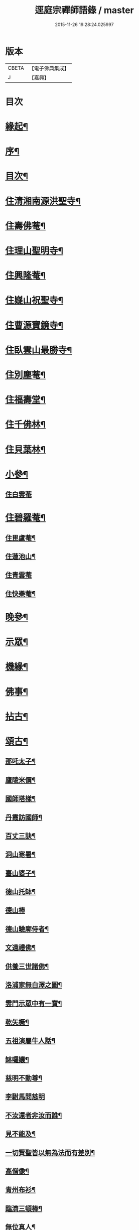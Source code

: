 #+TITLE: 逕庭宗禪師語錄 / master
#+DATE: 2015-11-26 19:28:24.025997
* 版本
 |     CBETA|【電子佛典集成】|
 |         J|【嘉興】    |

* 目次
* [[file:KR6q0587_001.txt::001-0039a2][緣起¶]]
* [[file:KR6q0587_001.txt::0039c2][序¶]]
* [[file:KR6q0587_001.txt::0040c12][目次¶]]
* [[file:KR6q0587_001.txt::0041a4][住清湘南源洪聖寺¶]]
* [[file:KR6q0587_001.txt::0043b19][住壽佛菴¶]]
* [[file:KR6q0587_001.txt::0044a13][住理山聖明寺¶]]
* [[file:KR6q0587_001.txt::0044c2][住興隆菴¶]]
* [[file:KR6q0587_001.txt::0044c21][住嶷山祝聖寺¶]]
* [[file:KR6q0587_001.txt::0045a22][住曹源寶鏡寺¶]]
* [[file:KR6q0587_001.txt::0045c30][住臥雲山最勝寺¶]]
* [[file:KR6q0587_001.txt::0046a23][住別塵菴¶]]
* [[file:KR6q0587_001.txt::0046b9][住福壽堂¶]]
* [[file:KR6q0587_001.txt::0046c25][住千佛林¶]]
* [[file:KR6q0587_001.txt::0047a4][住貝葉林¶]]
* [[file:KR6q0587_002.txt::002-0047b4][小參¶]]
** [[file:KR6q0587_002.txt::002-0047b4][住白雲菴]]
* [[file:KR6q0587_002.txt::0047c2][住碧羅菴¶]]
** [[file:KR6q0587_002.txt::0047c11][住毘盧菴¶]]
** [[file:KR6q0587_002.txt::0048a4][住蓮池山¶]]
** [[file:KR6q0587_002.txt::0048a30][住青雲菴]]
** [[file:KR6q0587_002.txt::0048b17][住快樂菴¶]]
* [[file:KR6q0587_002.txt::0048c16][晚參¶]]
* [[file:KR6q0587_002.txt::0049c5][示眾¶]]
* [[file:KR6q0587_002.txt::0050c8][機緣¶]]
* [[file:KR6q0587_002.txt::0051c28][佛事¶]]
* [[file:KR6q0587_002.txt::0052a28][拈古¶]]
* [[file:KR6q0587_002.txt::0052c6][頌古¶]]
** [[file:KR6q0587_002.txt::0052c7][那吒太子¶]]
** [[file:KR6q0587_002.txt::0052c10][廬陵米價¶]]
** [[file:KR6q0587_002.txt::0052c13][國師塔樣¶]]
** [[file:KR6q0587_002.txt::0052c16][丹霞訪國師¶]]
** [[file:KR6q0587_002.txt::0052c19][百丈三訣¶]]
** [[file:KR6q0587_002.txt::0052c22][洞山寒暑¶]]
** [[file:KR6q0587_002.txt::0052c25][臺山婆子¶]]
** [[file:KR6q0587_002.txt::0052c28][德山托缽¶]]
** [[file:KR6q0587_002.txt::0052c30][德山棒]]
** [[file:KR6q0587_002.txt::0053a4][德山驗廓侍者¶]]
** [[file:KR6q0587_002.txt::0053a7][文遠禮佛¶]]
** [[file:KR6q0587_002.txt::0053a10][供養三世諸佛¶]]
** [[file:KR6q0587_002.txt::0053a13][洛浦家無白澤之圖¶]]
** [[file:KR6q0587_002.txt::0053a16][雲門示眾中有一寶¶]]
** [[file:KR6q0587_002.txt::0053a19][乾矢橛¶]]
** [[file:KR6q0587_002.txt::0053a22][五祖演屬牛人話¶]]
** [[file:KR6q0587_002.txt::0053a25][缽囉孃¶]]
** [[file:KR6q0587_002.txt::0053a28][慈明不動尊¶]]
** [[file:KR6q0587_002.txt::0053a30][李駙馬問慈明]]
** [[file:KR6q0587_002.txt::0053b4][不汝還者非汝而誰¶]]
** [[file:KR6q0587_002.txt::0053b7][見不能及¶]]
** [[file:KR6q0587_002.txt::0053b10][一切賢聖皆以無為法而有差別¶]]
** [[file:KR6q0587_002.txt::0053b13][高僧像¶]]
** [[file:KR6q0587_002.txt::0053b16][青州布衫¶]]
** [[file:KR6q0587_002.txt::0053b19][臨濟三頓棒¶]]
** [[file:KR6q0587_002.txt::0053b22][無位真人¶]]
** [[file:KR6q0587_002.txt::0053b25][普化踢倒飯床¶]]
** [[file:KR6q0587_002.txt::0053b28][五位正偏¶]]
** [[file:KR6q0587_002.txt::0053c9][曹山三墮¶]]
** [[file:KR6q0587_002.txt::0053c16][五位功勳¶]]
** [[file:KR6q0587_002.txt::0053c27][黃龍三關¶]]
** [[file:KR6q0587_002.txt::0054a6][平常無生句¶]]
** [[file:KR6q0587_002.txt::0054a9][玄玅無私句¶]]
** [[file:KR6q0587_002.txt::0054a12][體明無盡句¶]]
* [[file:KR6q0587_002.txt::0054b2][塔銘¶]]
* [[file:KR6q0587_002.txt::0055b2][疑山握中符禪師塔銘¶]]
* 卷
** [[file:KR6q0587_001.txt][逕庭宗禪師語錄 1]]
** [[file:KR6q0587_002.txt][逕庭宗禪師語錄 2]]
